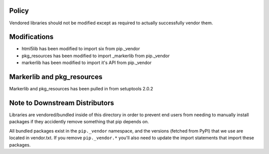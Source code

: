 Policy
======

Vendored libraries should not be modified except as required to actually
successfully vendor them.


Modifications
=============

* html5lib has been modified to import six from pip._vendor
* pkg_resources has been modified to import _markerlib from pip._vendor
* markerlib has been modified to import it's API from pip._vendor


Markerlib and pkg_resources
===========================

Markerlib and pkg_resources has been pulled in from setuptools 2.0.2


Note to Downstream Distributors
===============================

Libraries are vendored/bundled inside of this directory in order to prevent
end users from needing to manually install packages if they accidently remove
something that pip depends on.

All bundled packages exist in the ``pip._vendor`` namespace, and the versions
(fetched from PyPI) that we use are located in vendor.txt. If you remove
``pip._vendor.*`` you'll also need to update the import statements that import
these packages.
